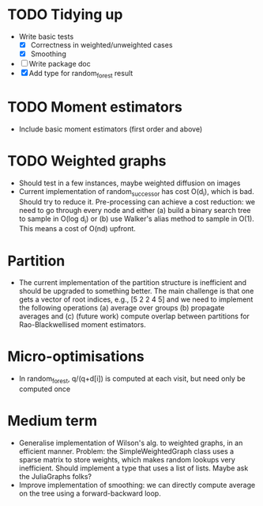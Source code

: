 * TODO Tidying up

- Write basic tests
  - [X] Correctness in weighted/unweighted cases
  - [X] Smoothing
- [ ] Write package doc
- [X] Add type for random_forest result

* TODO Moment estimators

- Include basic moment estimators (first order and above)

* TODO Weighted graphs

- Should test in a few instances, maybe weighted diffusion on images
- Current implementation of random_successor has cost O(d_i), which is bad.
  Should try to reduce it. Pre-processing can achieve a cost reduction: we need
  to go through every node and either (a) build a binary search tree to sample
  in O(log d_i) or (b) use Walker's alias method to sample in O(1). This means a
  cost of O(nd) upfront.  

* Partition

- The current implementation of the partition structure is inefficient and
  should be upgraded to something better. The main challenge is that one gets a
  vector of root indices, e.g., [5 2 2 4 5] and we need to implement the
  following operations (a) average over groups (b) propagate averages and (c)
  (future work) compute overlap between partitions for Rao-Blackwellised moment
  estimators.

* Micro-optimisations

- In random_forest, q/(q+d[i]) is computed at each visit, but need only be
  computed once

* Medium term

- Generalise implementation of Wilson's alg. to weighted graphs, in an efficient
  manner. Problem: the SimpleWeightedGraph class uses a sparse matrix to store
  weights, which makes random lookups very inefficient. Should implement a type
  that uses a list of lists. Maybe ask the JuliaGraphs folks? 
- Improve implementation of smoothing: we can directly compute average on the
  tree using a forward-backward loop. 

